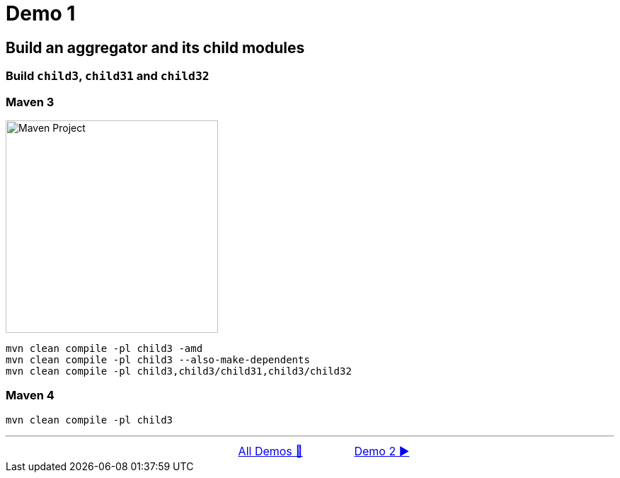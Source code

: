 = Demo 1

== Build an aggregator and its child modules

=== Build `child3`, `child31` and `child32`

=== Maven 3

image::../images/Demo01.png[Maven Project, 300, float="right", align="center"]

  mvn clean compile -pl child3 -amd
  mvn clean compile -pl child3 --also-make-dependents
  mvn clean compile -pl child3,child3/child31,child3/child32


=== Maven 4
        mvn clean compile -pl child3

'''

[caption=" ", .center, cols="<40%, ^20%, >40%", width=95%, grid=none, frame=none]
|===
| &nbsp;
| link:Demo.adoc[All Demos 🔼]
| link:02_Demo.adoc[Demo 2 ▶️]
|===